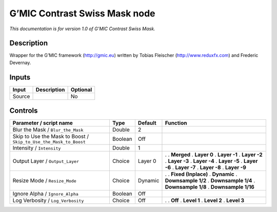.. _eu.gmic.ContrastSwissMask:

G’MIC Contrast Swiss Mask node
==============================

*This documentation is for version 1.0 of G’MIC Contrast Swiss Mask.*

Description
-----------

Wrapper for the G’MIC framework (http://gmic.eu) written by Tobias Fleischer (http://www.reduxfx.com) and Frederic Devernay.

Inputs
------

====== =========== ========
Input  Description Optional
====== =========== ========
Source             No
====== =========== ========

Controls
--------

.. tabularcolumns:: |>{\raggedright}p{0.2\columnwidth}|>{\raggedright}p{0.06\columnwidth}|>{\raggedright}p{0.07\columnwidth}|p{0.63\columnwidth}|

.. cssclass:: longtable

================================================================= ======= ======= =====================
Parameter / script name                                           Type    Default Function
================================================================= ======= ======= =====================
Blur the Mask / ``Blur_the_Mask``                                 Double  2        
Skip to Use the Mask to Boost / ``Skip_to_Use_the_Mask_to_Boost`` Boolean Off      
Intensity / ``Intensity``                                         Double  1        
Output Layer / ``Output_Layer``                                   Choice  Layer 0 .  
                                                                                  . **Merged**
                                                                                  . **Layer 0**
                                                                                  . **Layer -1**
                                                                                  . **Layer -2**
                                                                                  . **Layer -3**
                                                                                  . **Layer -4**
                                                                                  . **Layer -5**
                                                                                  . **Layer -6**
                                                                                  . **Layer -7**
                                                                                  . **Layer -8**
                                                                                  . **Layer -9**
Resize Mode / ``Resize_Mode``                                     Choice  Dynamic .  
                                                                                  . **Fixed (Inplace)**
                                                                                  . **Dynamic**
                                                                                  . **Downsample 1/2**
                                                                                  . **Downsample 1/4**
                                                                                  . **Downsample 1/8**
                                                                                  . **Downsample 1/16**
Ignore Alpha / ``Ignore_Alpha``                                   Boolean Off      
Log Verbosity / ``Log_Verbosity``                                 Choice  Off     .  
                                                                                  . **Off**
                                                                                  . **Level 1**
                                                                                  . **Level 2**
                                                                                  . **Level 3**
================================================================= ======= ======= =====================

